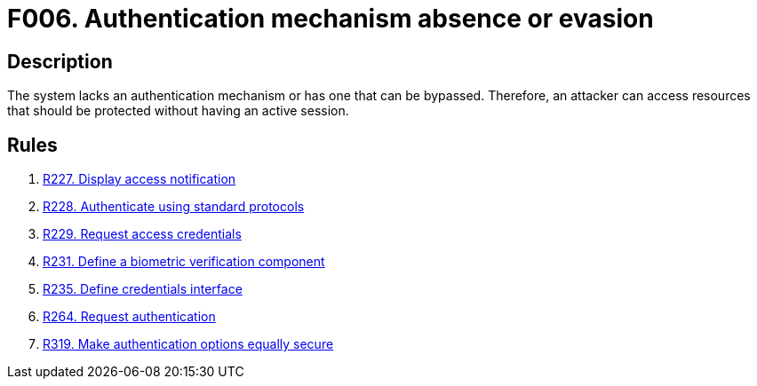 :slug: findings/006/
:description: The purpose of this page is to present information about the set of findings reported by Fluid Attacks. In this case, the finding presents information about absent or bypassable authentication mechanisms, recommendations to avoid them and related security requirements.
:keywords: Authentication, Mechanism, Absence, Evasion, Bypass, Session
:findings: yes
:type: security

= F006. Authentication mechanism absence or evasion

== Description

The system lacks an authentication mechanism or has one that can be bypassed.
Therefore, an attacker can access resources that should be protected without
having an active session.

== Rules

. [[r1]] link:/web/rules/227/[R227. Display access notification]

. [[r2]] link:/web/rules/228/[R228. Authenticate using standard protocols]

. [[r3]] link:/web/rules/229/[R229. Request access credentials]

. [[r4]] link:/web/rules/231/[R231. Define a biometric verification component]

. [[r5]] link:/web/rules/235/[R235. Define credentials interface]

. [[r6]] link:/web/rules/264/[R264. Request authentication]

. [[r7]] link:/web/rules/319/[R319. Make authentication options equally secure]
